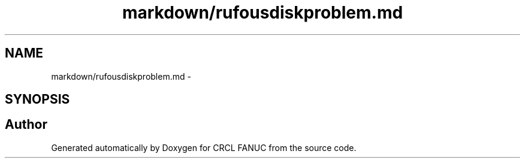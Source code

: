 .TH "markdown/rufousdiskproblem.md" 3 "Fri Apr 15 2016" "CRCL FANUC" \" -*- nroff -*-
.ad l
.nh
.SH NAME
markdown/rufousdiskproblem.md \- 
.SH SYNOPSIS
.br
.PP
.SH "Author"
.PP 
Generated automatically by Doxygen for CRCL FANUC from the source code\&.
